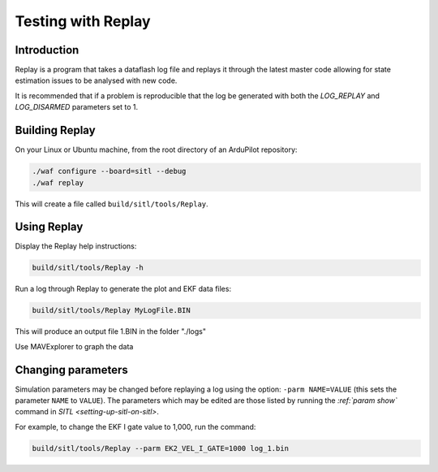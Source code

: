 .. _testing-with-replay:

===================
Testing with Replay
===================

Introduction
============

Replay is a program that takes a dataflash log file and replays it
through the latest master code allowing for state estimation issues to
be analysed with new code.

It is recommended that if a problem is reproducible that the log be
generated with both the `LOG_REPLAY` and `LOG_DISARMED` parameters set
to 1.

.. image:: ../images/Replay_EKFVsINAV.png
    :target: ../_images/Replay_EKFVsINAV.png

Building Replay
===============

On your Linux or Ubuntu machine, from the root directory of an ArduPilot repository:

.. code-block:: bash

    ./waf configure --board=sitl --debug
    ./waf replay

This will create a file called ``build/sitl/tools/Replay``.

Using Replay
============

Display the Replay help instructions:

.. code-block:: bash

    build/sitl/tools/Replay -h

Run a log through Replay to generate the plot and EKF data files:

.. code-block:: bash

    build/sitl/tools/Replay MyLogFile.BIN

This will produce an output file 1.BIN in the folder "./logs"

Use MAVExplorer to graph the data

Changing parameters
===================

Simulation parameters may be changed before replaying a log using the option: ``-parm NAME=VALUE`` (this sets the parameter ``NAME`` to
``VALUE``). 
The parameters which may be edited are those listed by running the `:ref:`param show`` command in `SITL <setting-up-sitl-on-sitl>`.

For example, to change the EKF I gate value to 1,000, run the command:

.. code-block:: bash

    build/sitl/tools/Replay --parm EK2_VEL_I_GATE=1000 log_1.bin
